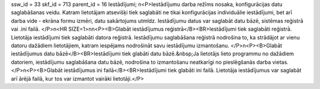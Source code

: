 ssw_id = 33skf_id = 713parent_id = 16Iestādījumi;\n<P>Iestādījumu darba režīms nosaka, konfigurācijas datu saglabāšanas veidu. Katram lietotājam atsevišķi tiek saglabāti ne tikai konfigurācijas individuālie iestādījumi, bet arī darba vide - ekrāna formu izmēri, datu sakārtojums utmldz. Iestādījumu datus var saglabāt datu bāzē, sistēmas reģistrā vai .ini failā. </P>\n<HR SIZE=1>\n\n<P><B>Glabāt iestādījumus reģistrā</B><BR>Iestādījumi tiek saglabāti reģistrā. Lietotāja iestādījumi tiek saglabāti datora reģistrā. Iestādījumu saglabāšana reģistrā nodrošina to, ka strādājot ar vienu datoru dažādiem lietotājiem, katram iespējams nodrošināt savu iestādījumu izmantošanu. </P>\n<P><B>Glabāt iestādījumus datu bāzē</B><BR>Iestādījumi tiek glabāti datu bāzē.&nbsp;Ja lietotājs lieto programmu no dažādiem datoriem, iestādījumu saglabāšana datu bāzē, nodrošina to izmantošanu neatkarīgi no pieslēgšanās darba vietas.</P>\n<P><B>Glabāt iestādījumus ini failā</B><BR>Iestādījumi tiek glabāti ini failā. Lietotāja iestādījumus var saglabāt arī ārējā failā, kur tos var izmantot vairāki lietotāji.</P>